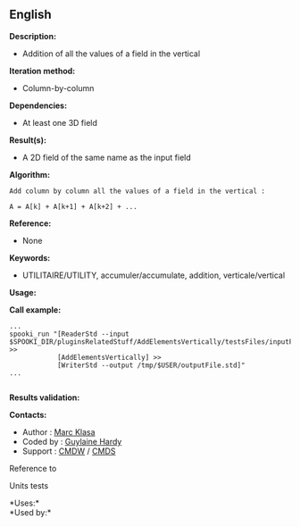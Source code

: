 ** English















*Description:*

- Addition of all the values of a field in the vertical

*Iteration method:*

- Column-by-column

*Dependencies:*

- At least one 3D field

*Result(s):*

- A 2D field of the same name as the input field

*Algorithm:*

#+begin_example
           Add column by column all the values of a field in the vertical :

           A = A[k] + A[k+1] + A[k+2] + ...
#+end_example

*Reference:*

- None

*Keywords:*

- UTILITAIRE/UTILITY, accumuler/accumulate, addition, verticale/vertical

*Usage:*

*Call example:* 

#+begin_example
       ...
       spooki_run "[ReaderStd --input $SPOOKI_DIR/pluginsRelatedStuff/AddElementsVertically/testsFiles/inputFile.std] >>
                   [AddElementsVertically] >>
                   [WriterStd --output /tmp/$USER/outputFile.std]"
       ...
   
#+end_example

*Results validation:*

*Contacts:*

- Author : [[https://wiki.cmc.ec.gc.ca/wiki/User:Klasam][Marc Klasa]]
- Coded by : [[https://wiki.cmc.ec.gc.ca/wiki/User:Hardyg][Guylaine
  Hardy]]
- Support : [[https://wiki.cmc.ec.gc.ca/wiki/CMDW][CMDW]] /
  [[https://wiki.cmc.ec.gc.ca/wiki/CMDS][CMDS]]

Reference to



Units tests



*Uses:*\\

*Used by:*\\



  

